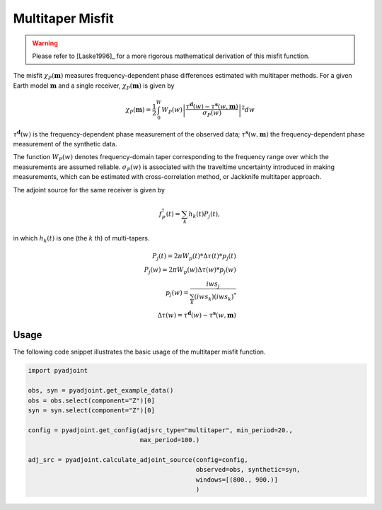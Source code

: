 Multitaper Misfit
=================

.. warning::

    Please refer to [Laske1996]_ for a more rigorous mathematical
    derivation of this misfit function.

The misfit :math:`\chi_P(\mathbf{m})` measures frequency-dependent phase
differences estimated with multitaper methods. For a given Earth model
:math:`\mathbf{m}` and a single receiver, :math:`\chi_P(\mathbf{m})` is given by

.. math::

    \chi_P (\mathbf{m}) = \frac{1}{2} \int_0^W  W_P(w) \left|
    \frac{ \tau^{\mathbf{d}}(w) - \tau^{\mathbf{s}}(w, \mathbf{m})}
    {\sigma_P(w)} \right|^ 2 dw

:math:`\tau^\mathbf{d}(w)` is the frequency-dependent
phase measurement of the observed data;
:math:`\tau^\mathbf{s}(w, \mathbf{m})` the frequency-dependent
phase measurement of the synthetic data.


The function :math:`W_P(w)` denotes frequency-domain
taper corresponding to the frequency range over which
the measurements are assumed reliable.
:math:`\sigma_P(w)` is associated with the
traveltime uncertainty introduced in making measurements,
which can be estimated with cross-correlation method,
or Jackknife multitaper approach.

The adjoint source for the same receiver is given by

.. math::

    f_P^{\dagger}(t) = \sum_k h_k(t)P_j(t),

in which :math:`h_k(t)` is one (the :math:`k` th) of multi-tapers.

.. math::

    P_j(t) = 2\pi W_p(t) * \Delta \tau(t) * p_j(t) \\
    P_j(w) = 2\pi W_p(w) \Delta \tau(w) * p_j(w)   \\
    p_j(w) = \frac{iw s_j}{\sum_k(iw s_k)(iw s_k)^*} \\
    \Delta \tau(w) = \tau^{\mathbf{d}}(w) - \tau^{\mathbf{s}}(w, \mathbf{m})


Usage
`````

The following code snippet illustrates the basic usage of the multitaper
misfit function.

.. code:: python

    import pyadjoint

    obs, syn = pyadjoint.get_example_data()
    obs = obs.select(component="Z")[0]
    syn = syn.select(component="Z")[0]

    config = pyadjoint.get_config(adjsrc_type="multitaper", min_period=20.,
                                  max_period=100.)

    adj_src = pyadjoint.calculate_adjoint_source(config=config,
                                                 observed=obs, synthetic=syn,
                                                 windows=[(800., 900.)]
                                                 )

